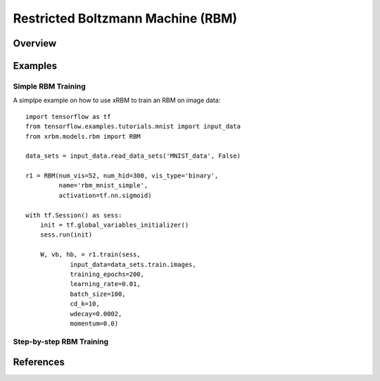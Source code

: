 Restricted Boltzmann Machine (RBM)
==================================

Overview
--------

Examples
--------

Simple RBM Training
^^^^^^^^^^^^^^^^^^^

A simplpe example on how to use xRBM to train an RBM on image data: ::

    import tensorflow as tf
    from tensorflow.examples.tutorials.mnist import input_data
    from xrbm.models.rbm import RBM

    data_sets = input_data.read_data_sets('MNIST_data', False)

    r1 = RBM(num_vis=52, num_hid=300, vis_type='binary', 
             name='rbm_mnist_simple', 
             activation=tf.nn.sigmoid)

    with tf.Session() as sess: 
        init = tf.global_variables_initializer()
        sess.run(init)

        W, vb, hb, = r1.train(sess, 
                input_data=data_sets.train.images,
                training_epochs=200,
                learning_rate=0.01,
                batch_size=100,
                cd_k=10,
                wdecay=0.0002,
                momentum=0.0)


Step-by-step RBM Training
^^^^^^^^^^^^^^^^^^^^^^^^^


References
----------
